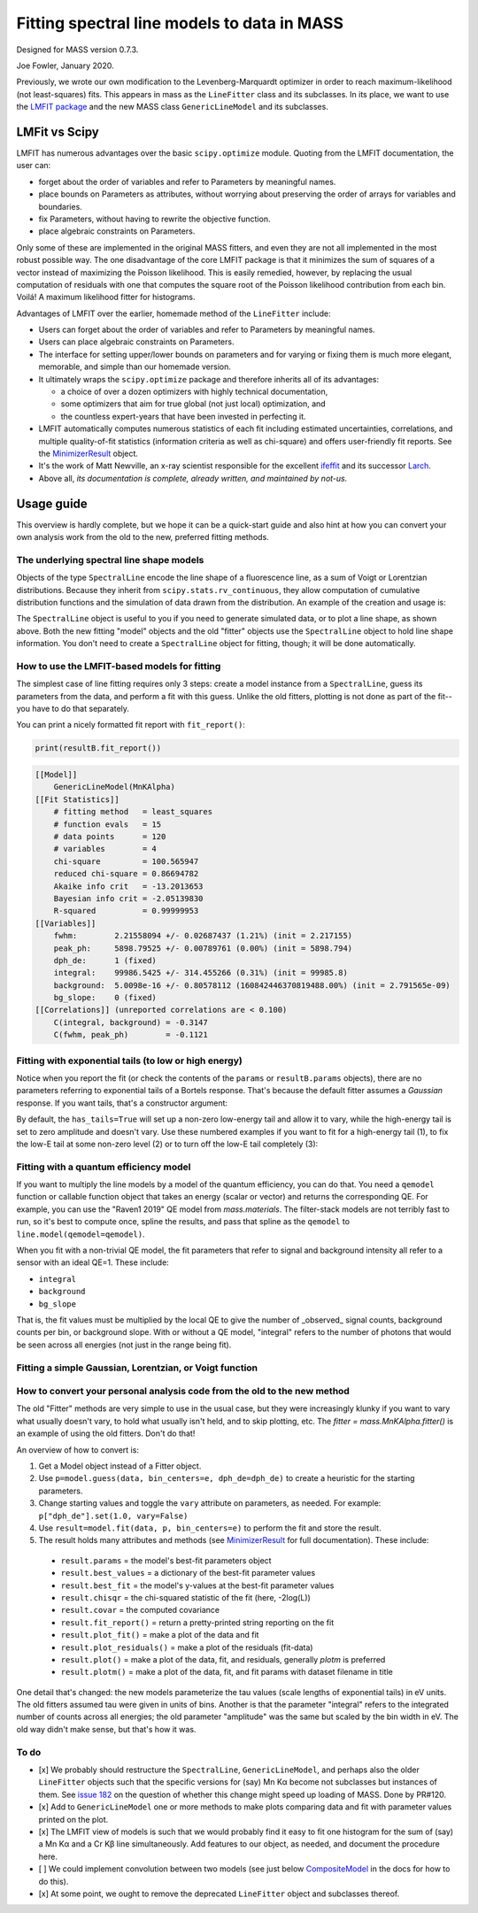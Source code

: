 Fitting spectral line models to data in MASS
============================================

Designed for MASS version 0.7.3.

Joe Fowler, January 2020.

Previously, we wrote our own modification to the Levenberg-Marquardt optimizer in order to reach maximum-likelihood (not least-squares) fits. This appears in mass as the ``LineFitter`` class and its subclasses. In its place, we want to use the `LMFIT package <https://lmfit.github.io/lmfit-py/>`_ and the new MASS class ``GenericLineModel`` and its subclasses.

LMFit vs Scipy
--------------

LMFIT has numerous advantages over the basic ``scipy.optimize`` module. Quoting from the LMFIT documentation, the user can:

* forget about the order of variables and refer to Parameters by meaningful names.
* place bounds on Parameters as attributes, without worrying about preserving the order of arrays for variables and boundaries.
* fix Parameters, without having to rewrite the objective function.
* place algebraic constraints on Parameters.

Only some of these are implemented in the original MASS fitters, and even they are not all implemented in the most robust possible way. The one disadvantage of the core LMFIT package is that it minimizes the sum of squares of a vector instead of maximizing the Poisson likelihood. This is easily remedied, however, by replacing the usual computation of residuals with one that computes the square root of the Poisson likelihood contribution from each bin. Voilá! A maximum likelihood fitter for histograms.

Advantages of LMFIT over the earlier, homemade method of the ``LineFitter`` include:

* Users can forget about the order of variables and refer to Parameters by meaningful names.
* Users can place algebraic constraints on Parameters.
* The interface for setting upper/lower bounds on parameters and for varying or fixing them is much more elegant, memorable, and simple than our homemade version.
* It ultimately wraps the ``scipy.optimize`` package and therefore inherits all of its advantages:

  * a choice of over a dozen optimizers with highly technical documentation,
  * some optimizers that aim for true global (not just local) optimization, and
  * the countless expert-years that have been invested in perfecting it.
* LMFIT automatically computes numerous statistics of each fit including estimated uncertainties, correlations, and multiple quality-of-fit statistics (information criteria as well as chi-square) and offers user-friendly fit reports. See the `MinimizerResult <https://lmfit.github.io/lmfit-py/fitting.html#minimizerresult-the-optimization-result>`_ object.
* It's the work of Matt Newville, an x-ray scientist responsible for the excellent `ifeffit <http://cars9.uchicago.edu/ifeffit/>`_ and its successor `Larch <https://xraypy.github.io/xraylarch/>`_.
* Above all, *its documentation is complete, already written, and maintained by not-us.*

Usage guide
-----------

This overview is hardly complete, but we hope it can be a quick-start guide and also hint at how you can convert your own analysis work from the old to the new, preferred fitting methods.

The underlying spectral line shape models
^^^^^^^^^^^^^^^^^^^^^^^^^^^^^^^^^^^^^^^^^

Objects of the type ``SpectralLine`` encode the line shape of a fluorescence line, as a sum of Voigt or Lorentzian distributions. Because they inherit from ``scipy.stats.rv_continuous``, they allow computation of cumulative distribution functions and the simulation of data drawn from the distribution. An example of the creation and usage is:

.. testsetup::

  import mass2 as mass
  import numpy as np
  import pylab as plt
  import mass2.materials

.. testcode::

  # In general, known lines are accessed by:
  line = mass.spectra["MnKAlpha"]

  # But the following is a shortcut for many lines:
  line = mass.MnKAlpha

  rng = np.random.default_rng(1066)
  N = 100000
  energies = line.rvs(size=N, instrument_gaussian_fwhm=2.2, rng=rng)  # draw from the distribution
  plt.clf()
  sim, bin_edges, _ = plt.hist(energies, 120, [5865, 5925], histtype="step");
  binsize = bin_edges[1] - bin_edges[0]
  e = bin_edges[:-1] + 0.5*binsize
  plt.plot(e, line(e, instrument_gaussian_fwhm=2.2)*N*binsize, "k")
  plt.xlabel("Energy (eV)")
  plt.title("Mn K$\\alpha$ random deviates and theory curve")

.. testcode::
  :hide:

  plt.savefig("img/distribution_plus_theory.png"); plt.close()

.. image:: img/distribution_plus_theory.png
  :width: 40%


The ``SpectralLine`` object is useful to you if you need to generate simulated data, or to plot a line shape, as shown above. Both the new fitting "model" objects and the old "fitter" objects use the ``SpectralLine`` object to hold line shape information. You don't need to create a ``SpectralLine`` object for fitting, though; it will be done automatically.


How to use the LMFIT-based models for fitting
^^^^^^^^^^^^^^^^^^^^^^^^^^^^^^^^^^^^^^^^^^^^^

The simplest case of line fitting requires only 3 steps: create a model instance from a ``SpectralLine``, guess its parameters from the data, and perform a fit with this guess. Unlike the old fitters, plotting is not done as part of the fit--you have to do that separately.

.. testcode::

  model = line.model()
  params = model.guess(sim, bin_centers=e, dph_de=1)
  resultA = model.fit(sim, params, bin_centers=e)

  # Fit again but with dPH/dE held at 1.
  # dPH/dE will be a free parameter for the fit by default, largely due to the history of MnKAlpha fits being so critical during development.
  # This will not work for nearly monochromatic lines, however, as the resolution (fwhm) and scale (dph_de) are exactly degenerate.
  # In practice, most fits are done with dph_de fixed.
  params = resultA.params.copy()
  resultB = model.fit(sim, params, bin_centers=e, dph_de=1)
  params["dph_de"].set(1.0, vary=False)

  # There are two plotting methods. The first is an LMfit built-in; the other ("mass-style") puts the
  # fit parameters on the plot.
  resultB.plot()
  resultB.plotm()

  # The best-fit params are found in resultB.params
  # and a dictionary of their values is resultB.best_values.
  # The parameters given as an argument to fit are unchanged.

.. testcode::
  :hide:

  plt.savefig("img/mnka_fit1m.png"); plt.close()
  plt.savefig("img/mnka_fit1.png"); plt.close()

.. image:: img/mnka_fit1.png
  :width: 40%

.. image:: img/mnka_fit1m.png
  :width: 40%

You can print a nicely formatted fit report with ``fit_report()``:

.. code-block:: python

  print(resultB.fit_report())

.. code-block:: none

  [[Model]]
      GenericLineModel(MnKAlpha)
  [[Fit Statistics]]
      # fitting method   = least_squares
      # function evals   = 15
      # data points      = 120
      # variables        = 4
      chi-square         = 100.565947
      reduced chi-square = 0.86694782
      Akaike info crit   = -13.2013653
      Bayesian info crit = -2.05139830
      R-squared          = 0.99999953
  [[Variables]]
      fwhm:        2.21558094 +/- 0.02687437 (1.21%) (init = 2.217155)
      peak_ph:     5898.79525 +/- 0.00789761 (0.00%) (init = 5898.794)
      dph_de:      1 (fixed)
      integral:    99986.5425 +/- 314.455266 (0.31%) (init = 99985.8)
      background:  5.0098e-16 +/- 0.80578112 (160842446370819488.00%) (init = 2.791565e-09)
      bg_slope:    0 (fixed)
  [[Correlations]] (unreported correlations are < 0.100)
      C(integral, background) = -0.3147
      C(fwhm, peak_ph)        = -0.1121


Fitting with exponential tails (to low or high energy)
^^^^^^^^^^^^^^^^^^^^^^^^^^^^^^^^^^^^^^^^^^^^^^^^^^^^^^

Notice when you report the fit (or check the contents of the ``params`` or ``resultB.params`` objects), there are no parameters referring to exponential tails of a Bortels response. That's because the default fitter assumes a *Gaussian* response. If you want tails, that's a constructor argument:

.. testcode::

  model = line.model(has_tails=True)
  params = model.guess(sim, bin_centers=e, dph_de=1)
  params["dph_de"].set(1.0, vary=False)
  resultC = model.fit(sim, params, bin_centers=e)
  resultC.plot()
  # print(resultC.fit_report())

.. testcode::
  :hide:

  plt.savefig("img/mnka_fit2.png"); plt.close()

.. image:: img/mnka_fit2.png
  :width: 40%


By default, the ``has_tails=True`` will set up a non-zero low-energy tail and allow it to vary, while the high-energy tail is set to zero amplitude and doesn't vary. Use these numbered examples if you want to fit for a high-energy tail (1), to fix the low-E tail at some non-zero level (2) or to turn off the low-E tail completely (3):

.. testcode::

  # 1. To let the low-E and high-E tail both vary simultaneously
  params["tail_share_hi"].set(.1, vary=True)
  params["tail_tau_hi"].set(30, vary=True)

  # 2. To fix the sum of low-E and high-E tail at a 10% level, with low-E tau=30 eV, but
  # the share of the low vs high tail can vary
  params["tail_frac"].set(.1, vary=False)
  params["tail_tau"].set(30, vary=False)

  # 3. To turn off low-E tail
  params["tail_frac"].set(.1, vary=True)
  params["tail_share_hi"].set(1, vary=False)
  params["tail_tau"].set(vary=False)


Fitting with a quantum efficiency model
^^^^^^^^^^^^^^^^^^^^^^^^^^^^^^^^^^^^^^^

If you want to multiply the line models by a model of the quantum efficiency, you can do that. You need a ``qemodel`` function or callable function object that takes an energy (scalar or vector) and returns the corresponding QE. For example, you can use the "Raven1 2019" QE model from `mass.materials`. The filter-stack models are not terribly fast to run, so it's best to compute once, spline the results, and pass that spline as the ``qemodel`` to ``line.model(qemodel=qemodel)``.

.. testcode::

  raven_filters = mass.materials.efficiency_models.filterstack_models["RAVEN1 2019"]
  eknots = np.linspace(100, 20000, 1991)
  qevalues = raven_filters(eknots)
  qemodel = mass.mathstat.interpolate.CubicSpline(eknots, qevalues)

  model = line.model(qemodel=qemodel)
  resultD = model.fit(sim, resultB.params, bin_centers=e)
  resultD.plotm()
  # print(resultD.fit_report())

  fit_counts = resultD.params["integral"].value
  localqe = qemodel(mass.STANDARD_FEATURES["MnKAlpha"])
  fit_observed = fit_counts*localqe
  fit_err = resultD.params["integral"].stderr
  count_err = fit_err*localqe
  print("Fit finds {:.0f}±{:.0f} counts before QE, or {:.0f}±{:.0f} observed. True value {:d}.".format(
      round(fit_counts, -1), round(fit_err, -1), round(fit_observed, -1), round(count_err, -1), N))

.. testoutput::
  :options: +NORMALIZE_WHITESPACE

  Fit finds 168810±530 counts before QE, or 100020±320 observed. True value 100000.

.. testcode::
  :hide:

  plt.savefig("img/mnka_fit3.png"); plt.close()

.. image:: img/mnka_fit3.png
  :width: 40%


When you fit with a non-trivial QE model, the fit parameters that refer to signal and background intensity all refer to a sensor with an ideal QE=1. These include:

* ``integral``
* ``background``
* ``bg_slope``

That is, the fit values must be multiplied by the local QE to give the number of _observed_ signal counts, background counts per bin, or background slope.
With or without a QE model, "integral" refers to the number of photons that would be seen across all energies (not just in the range being fit).

Fitting a simple Gaussian, Lorentzian, or Voigt function
^^^^^^^^^^^^^^^^^^^^^^^^^^^^^^^^^^^^^^^^^^^^^^^^^^^^^^^^

.. testcode::

  e_ctr = 1000.0
  Nsig = 10000
  Nbg = 1000

  sigma = 1.0
  x_gauss = rng.standard_normal(Nsig)*sigma + e_ctr
  hwhm = 1.0
  x_lorentz = rng.standard_cauchy(Nsig)*hwhm + e_ctr
  x_voigt = rng.standard_cauchy(Nsig)*hwhm + rng.standard_normal(Nsig)*sigma + e_ctr
  bg = rng.uniform(e_ctr-5, e_ctr+5, size=Nbg)

  # Gaussian fit
  c, b = np.histogram(np.hstack([x_gauss, bg]), 50, [e_ctr-5, e_ctr+5])
  bin_ctr = b[:-1] + (b[1]-b[0]) * 0.5
  line = mass.fluorescence_lines.SpectralLine.quick_monochromatic_line("testline", e_ctr, 0, 0)
  line.linetype = "Gaussian"
  model = line.model()
  params = model.guess(c, bin_centers=bin_ctr, dph_de=1)
  params["fwhm"].set(2.3548*sigma)
  params["background"].set(Nbg/len(c))
  resultG = model.fit(c, params, bin_centers=bin_ctr)
  resultG.plotm()
  # print(resultG.fit_report())

  # Lorentzian fit
  c, b = np.histogram(np.hstack([x_lorentz, bg]), 50, [e_ctr-5, e_ctr+5])
  bin_ctr = b[:-1] + (b[1]-b[0]) * 0.5
  line = mass.fluorescence_lines.SpectralLine.quick_monochromatic_line("testline", e_ctr, hwhm*2, 0)
  line.linetype = "Lorentzian"
  model = line.model()
  params = model.guess(c, bin_centers=bin_ctr, dph_de=1)
  params["fwhm"].set(2.3548*sigma)
  params["background"].set(Nbg/len(c))
  resultL = model.fit(c, params, bin_centers=bin_ctr)
  resultL.plotm()
  # print(resultL.fit_report())

  # Voigt fit
  c, b = np.histogram(np.hstack([x_voigt, bg]), 50, [e_ctr-5, e_ctr+5])
  bin_ctr = b[:-1] + (b[1]-b[0]) * 0.5
  line = mass.fluorescence_lines.SpectralLine.quick_monochromatic_line("testline", e_ctr, hwhm*2, sigma)
  line.linetype = "Voigt"
  model = line.model()
  params = model.guess(c, bin_centers=bin_ctr, dph_de=1)
  params["fwhm"].set(2.3548*sigma)
  params["background"].set(Nbg/len(c))
  resultV = model.fit(c, params, bin_centers=bin_ctr)
  resultV.plotm()
  # print(resultV.fit_report())

.. testcode::
  :hide:

  plt.savefig("img/mnka_fitV.png"); plt.close()
  plt.savefig("img/mnka_fitL.png"); plt.close()
  plt.savefig("img/mnka_fitG.png"); plt.close()

.. image:: img/mnka_fitG.png
  :width: 40%

.. image:: img/mnka_fitL.png
  :width: 40%

.. image:: img/mnka_fitV.png
  :width: 40%


How to convert your personal analysis code from the old to the new method
^^^^^^^^^^^^^^^^^^^^^^^^^^^^^^^^^^^^^^^^^^^^^^^^^^^^^^^^^^^^^^^^^^^^^^^^^

The old "Fitter" methods are very simple to use in the usual case, but they were increasingly klunky if you want to vary
what usually doesn't vary, to hold what usually isn't held, and to skip plotting, etc. The `fitter = mass.MnKAlpha.fitter()`
is an example of using the old fitters. Don't do that!

An overview of how to convert is:

#. Get a Model object instead of a Fitter object.
#. Use ``p=model.guess(data, bin_centers=e, dph_de=dph_de)`` to create a heuristic for the starting parameters.
#. Change starting values and toggle the ``vary`` attribute on parameters, as needed. For example: ``p["dph_de"].set(1.0, vary=False)``
#. Use ``result=model.fit(data, p, bin_centers=e)`` to perform the fit and store the result.
#. The result holds many attributes and methods (see `MinimizerResult <https://lmfit.github.io/lmfit-py/fitting.html#minimizerresult-the-optimization-result>`_ for full documentation). These include:

  * ``result.params`` = the model's best-fit parameters object
  * ``result.best_values`` = a dictionary of the best-fit parameter values
  * ``result.best_fit`` = the model's y-values at the best-fit parameter values
  * ``result.chisqr`` = the chi-squared statistic of the fit (here, -2log(L))
  * ``result.covar`` = the computed covariance
  * ``result.fit_report()`` = return a pretty-printed string reporting on the fit
  * ``result.plot_fit()`` = make a plot of the data and fit
  * ``result.plot_residuals()`` = make a plot of the residuals (fit-data)
  * ``result.plot()`` = make a plot of the data, fit, and residuals, generally `plotm` is preferred
  * ``result.plotm()`` = make a plot of the data, fit, and fit params with dataset filename in title


One detail that's changed: the new models parameterize the tau values (scale lengths of exponential tails) in eV units. The old fitters assumed tau were given in units of bins. Another is that the parameter "integral" refers to the integrated number of counts across all energies; the old parameter "amplitude" was the same but scaled by the bin width in eV. The old way didn't make sense, but that's how it was.

To do
^^^^^

* [x] We probably should restructure the ``SpectralLine``, ``GenericLineModel``, and perhaps also the older ``LineFitter`` objects such that the specific versions for (say) Mn Kα become not subclasses but instances of them. See `issue 182 <https://github.com/usnistgov/mass/issues/182>`_ on the question of whether this change might speed up loading of MASS. Done by PR#120.
* [x] Add to ``GenericLineModel`` one or more methods to make plots comparing data and fit with parameter values printed on the plot.
* [x] The LMFIT view of models is such that we would probably find it easy to fit one histogram for the sum of (say) a Mn Kα and a Cr Kβ line simultaneously. Add features to our object, as needed, and document the procedure here.
* [ ] We could implement convolution between two models (see just below `CompositeModel <https://lmfit.github.io/lmfit-py/model.html#lmfit.model.CompositeModel>`_ in the docs for how to do this).
* [x] At some point, we ought to remove the deprecated ``LineFitter`` object and subclasses thereof.
